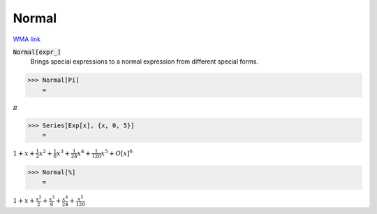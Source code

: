 Normal
======

`WMA link <https://reference.wolfram.com/language/ref/Normal.html>`_


:code:`Normal[expr_]`
    Brings special expressions to a normal expression from different special            forms.





>>> Normal[Pi]
    =

:math:`\pi`


>>> Series[Exp[x], {x, 0, 5}]
    =

:math:`1+x+\frac{1}{2} x^2+\frac{1}{6} x^3+\frac{1}{24} x^4+\frac{1}{120} x^5+O\left[x\right]^6`


>>> Normal[%]
    =

:math:`1+x+\frac{x^2}{2}+\frac{x^3}{6}+\frac{x^4}{24}+\frac{x^5}{120}`


